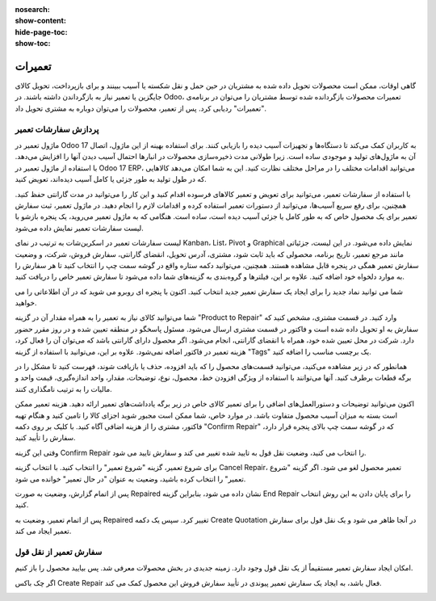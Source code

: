:nosearch:
:show-content:
:hide-page-toc:
:show-toc:

==============
تعمیرات
==============

گاهی اوقات، ممکن است محصولات تحویل داده شده به مشتریان در حین حمل و نقل شکسته یا آسیب ببینند و برای بازپرداخت، تحویل کالای جایگزین یا تعمیر نیاز به بازگرداندن داشته باشند.
در Odoo، تعمیرات محصولات بازگردانده شده توسط مشتریان را می‌توان در برنامه‌ی "تعمیرات" ردیابی کرد. پس از تعمیر، محصولات را می‌توان دوباره به مشتری تحویل داد.

.. image:: ./img/repair1.png
    :alt:  تعمیر
    :align: center

پردازش سفارشات تعمیر
-----------------------

ماژول تعمیر در Odoo 17 به کاربران کمک می‌کند تا دستگاه‌ها و تجهیزات آسیب دیده را بازیابی کنند. برای استفاده بهینه از این ماژول، اتصال آن به ماژول‌های تولید و موجودی ساده است. زیرا طولانی مدت ذخیره‌سازی محصولات در انبارها احتمال آسیب دیدن آنها را افزایش می‌دهد.
با استفاده از ماژول تعمیر در Odoo 17 ERP، می‌توانید اقدامات مختلف را در مراحل مختلف نظارت کنید. این به شما امکان می‌دهد کالاهایی که در طول تولید به طور جزئی یا کامل آسیب دیده‌اند، تعویض کنید.

با استفاده از سفارشات تعمیر، می‌توانید برای تعویض و تعمیر کالاهای فرسوده اقدام کنید و این کار را می‌توانید در مدت گارانتی حفظ کنید. همچنین، برای رفع سریع آسیب‌ها، می‌توانید از دستورات تعمیر استفاده کرده و اقدامات لازم را انجام دهید.
در ماژول تعمیر، ثبت سفارش تعمیر برای یک محصول خاص که به طور کامل یا جزئی آسیب دیده است، ساده است. هنگامی که به ماژول تعمیر می‌روید، یک پنجره بازشو با لیست سفارشات تعمیر نمایش داده می‌شود.

لیست سفارشات تعمیر در اسکرین‌شات به ترتیب در نمای Kanban، List، Pivot و Graphical نمایش داده می‌شود. در این لیست، جزئیاتی مانند مرجع تعمیر، تاریخ برنامه، محصولی که باید ثابت شود، مشتری، آدرس تحویل، انقضای گارانتی، سفارش فروش، شرکت، و وضعیت سفارش تعمیر همگی در پنجره قابل مشاهده هستند. همچنین، می‌توانید دکمه ستاره واقع در گوشه سمت چپ را انتخاب کنید تا هر سفارش را به موارد دلخواه خود اضافه کنید. علاوه بر این، فیلترها و گروه‌بندی به گزینه‌های شما داده می‌شود تا سفارش تعمیر خاص را دریافت کنید.

.. image:: ./img/repair2.png
    :alt:  تعمیر
    :align: center


شما می توانید نماد جدید را برای ایجاد یک سفارش تعمیر جدید انتخاب کنید. اکنون با پنجره ای روبرو می شوید که در آن اطلاعاتی را می خواهید.

.. image:: ./img/repair3.png
    :alt:  تعمیر
    :align: center

شما می‌توانید کالای نیاز به تعمیر را به همراه مقدار آن در گزینه "Product to Repair" وارد کنید. در قسمت مشتری، مشخص کنید که سفارش به او تحویل داده شده است و فاکتور در قسمت مشتری ارسال می‌شود. مسئول پاسخگو در منطقه تعیین شده و در روز مقرر حضور دارد. شرکت در محل تعیین شده خود، همراه با انقضای گارانتی، انجام می‌شود. اگر محصول دارای گارانتی باشد که می‌توان آن را فعال کرد، هزینه تعمیر در فاکتور اضافه نمی‌شود. علاوه بر این، می‌توانید با استفاده از گزینه "Tags" یک برچسب مناسب را اضافه کنید.

.. image:: ./img/repair4.png
    :alt:  تعمیر
    :align: center

همانطور که در زیر مشاهده می‌کنید، می‌توانید قسمت‌های محصول را که باید افزوده، حذف یا بازیافت شوند، فهرست کنید تا مشکل را در برگه قطعات برطرف کنید. آنها می‌توانند با استفاده از ویژگی افزودن خط، محصول، نوع، توضیحات، مقدار، واحد اندازه‌گیری، قیمت واحد و مالیات را به ترتیب نامگذاری کنند.

.. image:: ./img/repair5.png
    :alt:  تعمیر
    :align: center

اکنون می‌توانید توضیحات و دستورالعمل‌های اضافی را برای تعمیر کالای خاص در زیر برگه یادداشت‌های تعمیر ارائه دهید.
هزینه تعمیر ممکن است بسته به میزان آسیب محصول متفاوت باشد. در موارد خاص، شما ممکن است مجبور شوید اجزای کالا را تامین کنید و هنگام تهیه فاکتور، مشتری را از هزینه اضافی آگاه کنید.
با کلیک بر روی دکمه "Confirm Repair" که در گوشه سمت چپ بالای پنجره قرار دارد، سفارش را تأیید کنید.

.. image:: ./img/repair6.png
    :alt:  تعمیر
    :align: center

وقتی این گزینه Confirm Repair را انتخاب می کنید، وضعیت نقل قول به تایید شده تغییر می کند و سفارش تایید می شود.

.. image:: ./img/repair7.png
    :alt:  تعمیر
    :align: center

برای شروع تعمیر، گزینه "شروع تعمیر" را انتخاب کنید. با انتخاب گزینه Cancel Repair، تعمیر محصول لغو می شود. اگر گزینه "شروع تعمیر" را انتخاب کرده باشید، وضعیت به عنوان "در حال تعمیر" خوانده می شود.

.. image:: ./img/repair8.png
    :alt:  تعمیر
    :align: center

پس از اتمام گزارش، وضعیت به صورت Repaired نشان داده می شود، بنابراین گزینه End Repair را برای پایان دادن به این روش انتخاب کنید.

.. image:: ./img/repair9.png
    :alt:  تعمیر
    :align: center

پس از اتمام تعمیر، وضعیت به Repaired تغییر کرد. سپس یک دکمه Create Quotation در آنجا ظاهر می شود و یک نقل قول برای سفارش تعمیر ایجاد می کند.

.. image:: ./img/repair10.png
    :alt:  تعمیر
    :align: center

.. image:: ./img/repair11.png
    :alt:  تعمیر
    :align: center

سفارش تعمیر از نقل قول
-----------------------

امکان ایجاد سفارش تعمیر مستقیماً از یک نقل قول وجود دارد. زمینه جدیدی در بخش محصولات معرفی شد. پس بیایید محصول را باز کنیم.

اگر چک باکس Create Repair فعال باشد، به ایجاد یک سفارش تعمیر پیوندی در تأیید سفارش فروش این محصول کمک می کند.

.. image:: ./img/repair12.png
    :alt:  تعمیر
    :align: center


